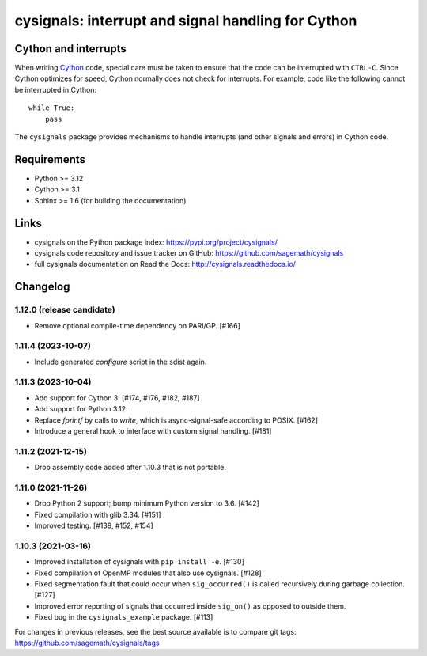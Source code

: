 cysignals: interrupt and signal handling for Cython
===================================================

.. image:: https://readthedocs.org/projects/cysignals/badge/?version=latest
    :target: https://cysignals.readthedocs.org

Cython and interrupts
---------------------

When writing `Cython <http://cython.org/>`_ code, special care must be
taken to ensure that the code can be interrupted with ``CTRL-C``.
Since Cython optimizes for speed, Cython normally does not check for
interrupts. For example, code like the following cannot be interrupted
in Cython::

    while True:
        pass

The ``cysignals`` package provides mechanisms to handle interrupts (and other
signals and errors) in Cython code.

Requirements
------------

- Python >= 3.12
- Cython >= 3.1
- Sphinx >= 1.6 (for building the documentation)

Links
-----

* cysignals on the Python package index: https://pypi.org/project/cysignals/
* cysignals code repository and issue tracker on GitHub: https://github.com/sagemath/cysignals
* full cysignals documentation on Read the Docs: http://cysignals.readthedocs.io/

Changelog
---------

1.12.0 (release candidate)
^^^^^^^^^^^^^^^^^^^^^^^^^^

* Remove optional compile-time dependency on PARI/GP. [#166]


1.11.4 (2023-10-07)
^^^^^^^^^^^^^^^^^^^

* Include generated `configure` script in the sdist again.


1.11.3 (2023-10-04)
^^^^^^^^^^^^^^^^^^^

* Add support for Cython 3. [#174, #176, #182, #187]
* Add support for Python 3.12.
* Replace `fprintf` by calls to `write`, which is async-signal-safe according to POSIX. [#162]
* Introduce a general hook to interface with custom signal handling. [#181]


1.11.2 (2021-12-15)
^^^^^^^^^^^^^^^^^^^

* Drop assembly code added after 1.10.3 that is not portable.


1.11.0 (2021-11-26)
^^^^^^^^^^^^^^^^^^^

* Drop Python 2 support; bump minimum Python version to 3.6. [#142]
* Fixed compilation with glib 3.34. [#151]
* Improved testing. [#139, #152, #154]


1.10.3 (2021-03-16)
^^^^^^^^^^^^^^^^^^^

* Improved installation of cysignals with ``pip install -e``. [#130]

* Fixed compilation of OpenMP modules that also use cysignals. [#128]

* Fixed segmentation fault that could occur when ``sig_occurred()`` is
  called recursively during garbage collection. [#127]

* Improved error reporting of signals that occurred inside ``sig_on()`` as
  opposed to outside them.

* Fixed bug in the ``cysignals_example`` package. [#113]

For changes in previous releases, see the best source available is to
compare git tags: https://github.com/sagemath/cysignals/tags

